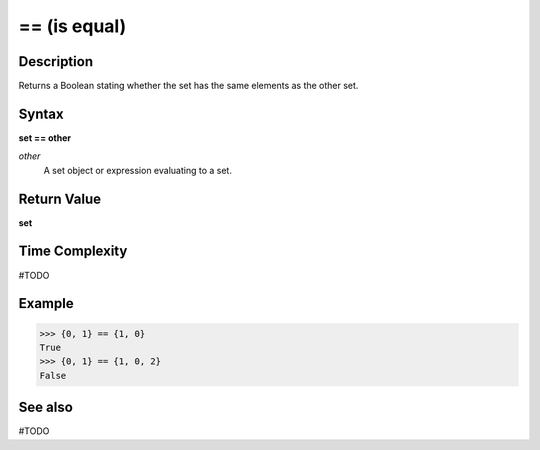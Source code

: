 =============
== (is equal)
=============

Description
===========
Returns a Boolean stating whether the set has the same elements as the other set.

Syntax
======
**set == other**

*other*
    A set object or expression evaluating to a set.

Return Value
============
**set**

Time Complexity
===============
#TODO

Example
=======
>>> {0, 1} == {1, 0}
True
>>> {0, 1} == {1, 0, 2}
False

See also
========
#TODO